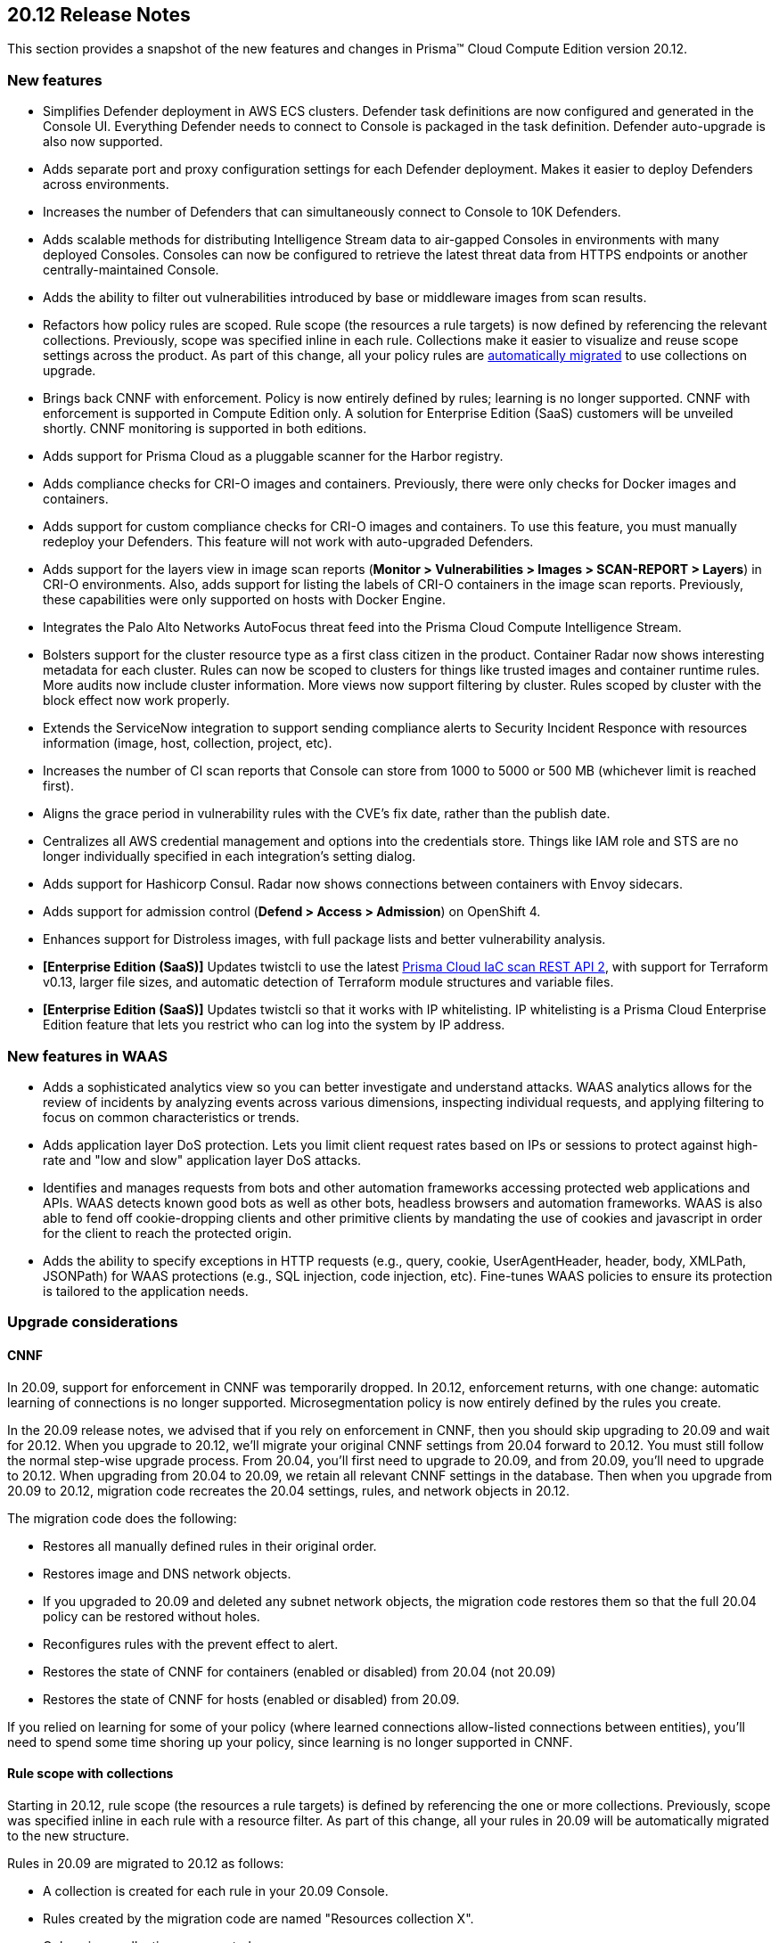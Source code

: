 == 20.12 Release Notes

This section provides a snapshot of the new features and changes in Prisma(TM) Cloud Compute Edition version 20.12.

// Do not delete. The following marker is replaced with release details at build-time.
// STATIC_SITE_RELEASE_PARTICULARS

// Besides hosting the download on the Palo Alto Networks Customer Support Portal, we also support programmatic download (e.g., curl, wget) of the release directly from our CDN:
//
// LINK


=== New features

// #21069
* Simplifies Defender deployment in AWS ECS clusters.
Defender task definitions are now configured and generated in the Console UI.
Everything Defender needs to connect to Console is packaged in the task definition.
Defender auto-upgrade is also now supported.

// #20582
* Adds separate port and proxy configuration settings for each Defender deployment.
Makes it easier to deploy Defenders across environments.

// #20510
* Increases the number of Defenders that can simultaneously connect to Console to 10K Defenders.

// #20806
* Adds scalable methods for distributing Intelligence Stream data to air-gapped Consoles in environments with many deployed Consoles.
Consoles can now be configured to retrieve the latest threat data from HTTPS endpoints or another centrally-maintained Console.

// #12465
* Adds the ability to filter out vulnerabilities introduced by base or middleware images from scan results.

// #11779
* Refactors how policy rules are scoped.
Rule scope (the resources a rule targets) is now defined by referencing the relevant collections.
Previously, scope was specified inline in each rule.
Collections make it easier to visualize and reuse scope settings across the product.
As part of this change, all your policy rules are <<_upgrade_considerations_rule_scope,automatically migrated>> to use collections on upgrade.

// #23337
* Brings back CNNF with enforcement.
Policy is now entirely defined by rules; learning is no longer supported.
CNNF with enforcement is supported in Compute Edition only.
A solution for Enterprise Edition (SaaS) customers will be unveiled shortly.
CNNF monitoring is supported in both editions.

// #23217
* Adds support for Prisma Cloud as a pluggable scanner for the Harbor registry.

// #20010
* Adds compliance checks for CRI-O images and containers.
Previously, there were only checks for Docker images and containers.

// #23112
* Adds support for custom compliance checks for CRI-O images and containers.
To use this feature, you must manually redeploy your Defenders.
This feature will not work with auto-upgraded Defenders.

// #20978
* Adds support for the layers view in image scan reports (*Monitor > Vulnerabilities > Images > SCAN-REPORT > Layers*) in CRI-O environments.
Also, adds support for listing the labels of CRI-O containers in the image scan reports.
Previously, these capabilities were only supported on hosts with Docker Engine.

// #20500
* Integrates the Palo Alto Networks AutoFocus threat feed into the Prisma Cloud Compute Intelligence Stream.

// #20854, #22977, #24706
* Bolsters support for the cluster resource type as a first class citizen in the product.
Container Radar now shows interesting metadata for each cluster.
Rules can now be scoped to clusters for things like trusted images and container runtime rules.
More audits now include cluster information.
More views now support filtering by cluster.
Rules scoped by cluster with the block effect now work properly.

// #20852
* Extends the ServiceNow integration to support sending compliance alerts to Security Incident Responce with resources information (image, host, collection, project, etc).

// #20842
* Increases the number of CI scan reports that Console can store from 1000 to 5000 or 500 MB (whichever limit is reached first).

// #13864
* Aligns the grace period in vulnerability rules with the CVE's fix date, rather than the publish date.

// #13342
* Centralizes all AWS credential management and options into the credentials store.
Things like IAM role and STS are no longer individually specified in each integration's setting dialog.

// #18428
* Adds support for Hashicorp Consul.
Radar now shows connections between containers with Envoy sidecars.

// #24730
* Adds support for admission control (*Defend > Access > Admission*) on OpenShift 4.

// #17579
* Enhances support for Distroless images, with full package lists and better vulnerability analysis.

// #20840
* *[Enterprise Edition (SaaS)]* Updates twistcli to use the latest https://docs.paloaltonetworks.com/prisma/prisma-cloud/prisma-cloud-admin/prisma-cloud-devops-security/use-the-prisma-cloud-iac-scan-rest-api.html[Prisma Cloud IaC scan REST API 2], with support for Terraform v0.13, larger file sizes, and automatic detection of Terraform module structures and variable files.

* *[Enterprise Edition (SaaS)]* Updates twistcli so that it works with IP whitelisting.
IP whitelisting is a Prisma Cloud Enterprise Edition feature that lets you restrict who can log into the system by IP address.


=== New features in WAAS

// #20572
* Adds a sophisticated analytics view so you can better investigate and understand attacks. 
WAAS analytics allows for the review of incidents by analyzing events across various dimensions, inspecting individual requests, and applying filtering to focus on common characteristics or trends.

// #18207
* Adds application layer DoS protection.
Lets you limit client request rates based on IPs or sessions to protect against high-rate and "low and slow" application layer DoS attacks.

// #18205
* Identifies and manages requests from bots and other automation frameworks accessing protected web applications and APIs.
WAAS detects known good bots as well as other bots, headless browsers and automation frameworks. WAAS is also able to fend off cookie-dropping clients and other primitive clients by mandating the use of cookies and javascript in order for the client to reach the protected origin.

// #18201
* Adds the ability to specify exceptions in HTTP requests (e.g., query, cookie, UserAgentHeader, header, body, XMLPath, JSONPath) for WAAS protections (e.g., SQL injection, code injection, etc).
Fine-tunes WAAS policies to ensure its protection is tailored to the application needs.


=== Upgrade considerations

==== CNNF

In 20.09, support for enforcement in CNNF was temporarily dropped.
In 20.12, enforcement returns, with one change: automatic learning of connections is no longer supported.
Microsegmentation policy is now entirely defined by the rules you create.

In the 20.09 release notes, we advised that if you rely on enforcement in CNNF, then you should skip upgrading to 20.09 and wait for 20.12.
When you upgrade to 20.12, we'll migrate your original CNNF settings from 20.04 forward to 20.12.
You must still follow the normal step-wise upgrade process.
From 20.04, you'll first need to upgrade to 20.09, and from 20.09, you'll need to upgrade to 20.12.
When upgrading from 20.04 to 20.09, we retain all relevant CNNF settings in the database.
Then when you upgrade from 20.09 to 20.12, migration code recreates the 20.04 settings, rules, and network objects in 20.12.

The migration code does the following:

* Restores all manually defined rules in their original order.
* Restores image and DNS network objects.
* If you upgraded to 20.09 and deleted any subnet network objects, the migration code restores them so that the full 20.04 policy can be restored without holes.
* Reconfigures rules with the prevent effect to alert.
* Restores the state of CNNF for containers (enabled or disabled) from 20.04 (not 20.09)
* Restores the state of CNNF for hosts (enabled or disabled) from 20.09.

If you relied on learning for some of your policy (where learned connections allow-listed connections between entities), you'll need to spend some time shoring up your policy, since learning is no longer supported in CNNF.


[#_upgrade_considerations_rule_scope]
==== Rule scope with collections

Starting in 20.12, rule scope (the resources a rule targets) is defined by referencing the one or more collections.
Previously, scope was specified inline in each rule with a resource filter.
As part of this change, all your rules in 20.09 will be automatically migrated to the new structure.

Rules in 20.09 are migrated to 20.12 as follows:

* A collection is created for each rule in your 20.09 Console.
* Rules created by the migration code are named "Resources collection X".
* Only unique collections are created.
* Rules with the default resource filters (all wildcards) are assigned to the "All" collection.
* The modified time for collections created by the migration code is set to the upgrade time.
* The owner for collections created by the migration code is set to "system".


==== Jira alerts

// #24003
Due to GDPR and privacy issues, Atlassian has deprecated user names in Jira.
User names have been replaced with account IDs.
For more information, see https://confluence.atlassian.com/jiracore/gdpr-changes-in-jira-975041009.html[GDPR changes in Jira] and https://developer.atlassian.com/cloud/jira/platform/deprecation-notice-user-privacy-api-migration-guide/[Deprecation notice for Jira Cloud REST APIs]

20.12 updates our integration to use account ID for the assignee when sending Jira alerts.
If you're using Jira 8.2 or older, and you upgrade to 20.12, your alerts will break.
Our integration with Jira supports the latest API only.
The latest API requires an account ID for the assignee, not username.


==== Custom compliance checks for CRI-O images and containers

Custom compliance checks for CRI-O images and containers is a new feature in 20.12.
In order to use this feature, you must manually redeploy your Defenders.
If your Defenders are auto-upgraded, the feature will not work properly and the Defender logs will contain errors.


==== String changes

// #22102
Some strings have been updated to align with how our partners have rebranded their offerings.
Specifically, Pivotal PCF has been renamed to VMware Tanzu Application Service (TAS) and Demisto has been renamed to Cortex XSOAR.
There are some impacts on the API.
For more information, see the https://docs.twistlock.com/docs/compute_edition/api/porting_guide.html[20.12 API porting guide].


=== Breaking changes

Be aware of the following breaking changes when upgrading to 20.12:

// #20842
* CI scan reports will be changed. 
This is required to support the new expanded limit on CI scan reports, from 1000 reports to 5000 reports or 500 MB (whichever limit is reached first).
On upgrade:
+
** All existing CI scan results will be deleted. 
** All CI scan results will be dynamically updated each time a new scan is performed (similar to *Monitor > Vulnerabilities*).

// #25199, #25198
* *[Enterprise Edition (SaaS)]* When your SaaS Console is upgraded to 20.12, Defender auto-upgrade will be permanently enabled.
You will not be able to disable Defender auto-upgrade.
The switch to the control the setting will be removed from the *Advanced settings* view in *Manage > Defenders > Manage*.
The request param for disabling Defender auto-upgrade will be similarly disable in the API.


=== Breaking changes in the API

For complete information about breaking changes and deprecated endpoints in the API, see the https://docs.twistlock.com/docs/compute_edition/api/porting_guide.html[20.12 API porting guide].


=== Deprecated this release

The following features have been deprecated in 20.12:

// #20510
* Scale projects.
Each Console can support up to 10K simultaneous Defender connections.
For more information about how to migrate from scale projects to a supported configuration on 20.12, see https://docs.paloaltonetworks.com/prisma/prisma-cloud/20-12/prisma-cloud-compute-edition-admin/deployment_patterns/migration_options_for_scale_projects.html[here].

// #23497
* SCAP support.

// #21310
* Support for installing Prisma Cloud on:
** DC/OS.
** Kubernetes on DC/OS (Docker-in-Docker nested virtualization).

// #23974
* Support for detecting raw sockets in host network runtime policies.
This control triggered too many false positives.


=== Known issues

// #25757
* If you have the same custom compliance rule in use in a host policy (effect: alert) and a container policy (effect: block), the rules will enforce your policy (as expected), but the audit message for a blocked container will incorrectly refer to the host policy and host rule name.

// #24674
* Compliance checks for CRI-O images and containers that are graded Critical and High aren't enabled in the default rule.
Create new rule(s) to activate these checks.
This issue only occurs if you upgrade from a previous version of Prisma Cloud.
For fresh installs, these checks are properly enabled in the default rule.

// #24622
* Prisma Cloud's support for Istio consists of two parts: runtime connection tracking and compliance checks.
For OpenShift environments, only connection tracking is supported.
Compliance checks aren't supported.


=== Upcoming deprecations

Nothing to announce at this time.
